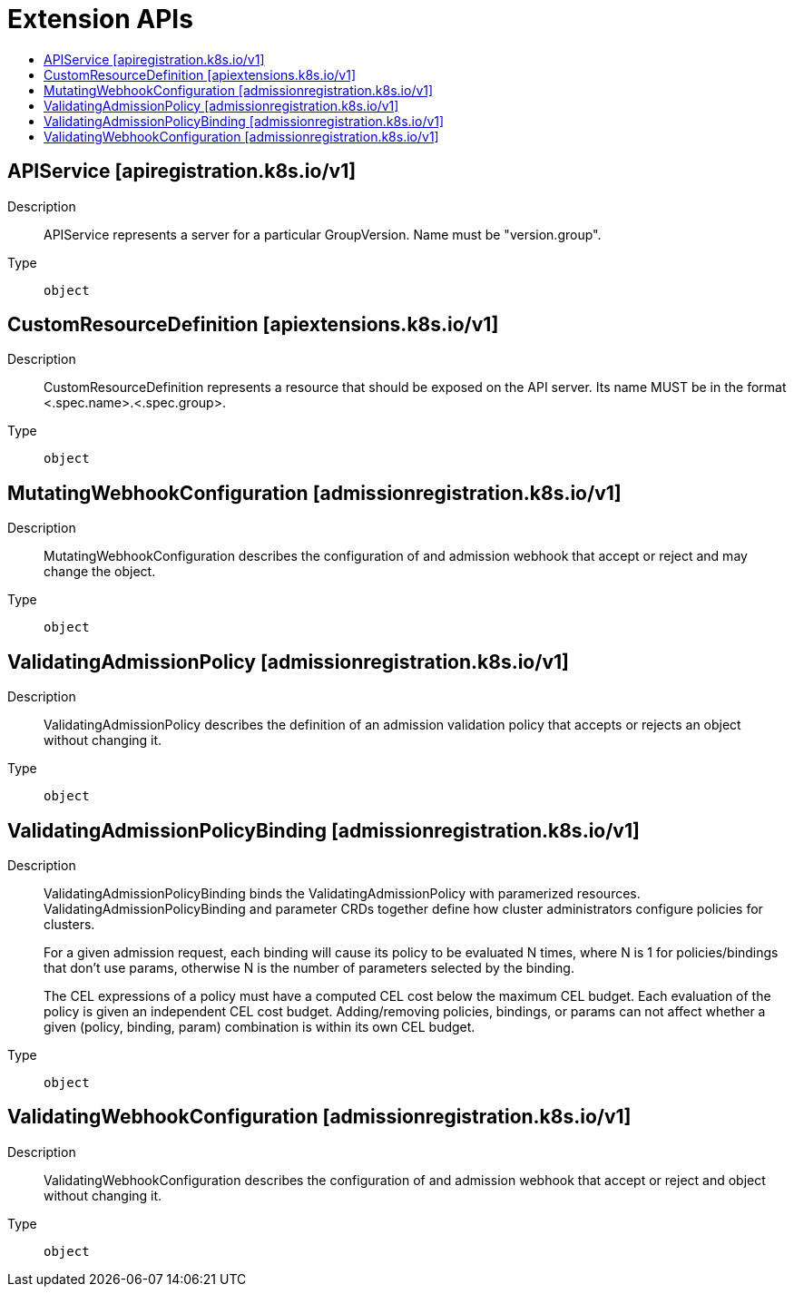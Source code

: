 // Automatically generated by 'openshift-apidocs-gen'. Do not edit.
:_mod-docs-content-type: ASSEMBLY
[id="extension-apis"]
= Extension APIs
:toc: macro
:toc-title:

toc::[]

== APIService [apiregistration.k8s.io/v1]

Description::
+
--
APIService represents a server for a particular GroupVersion. Name must be "version.group".
--

Type::
  `object`

== CustomResourceDefinition [apiextensions.k8s.io/v1]

Description::
+
--
CustomResourceDefinition represents a resource that should be exposed on the API server.  Its name MUST be in the format <.spec.name>.<.spec.group>.
--

Type::
  `object`

== MutatingWebhookConfiguration [admissionregistration.k8s.io/v1]

Description::
+
--
MutatingWebhookConfiguration describes the configuration of and admission webhook that accept or reject and may change the object.
--

Type::
  `object`

== ValidatingAdmissionPolicy [admissionregistration.k8s.io/v1]

Description::
+
--
ValidatingAdmissionPolicy describes the definition of an admission validation policy that accepts or rejects an object without changing it.
--

Type::
  `object`

== ValidatingAdmissionPolicyBinding [admissionregistration.k8s.io/v1]

Description::
+
--
ValidatingAdmissionPolicyBinding binds the ValidatingAdmissionPolicy with paramerized resources. ValidatingAdmissionPolicyBinding and parameter CRDs together define how cluster administrators configure policies for clusters.

For a given admission request, each binding will cause its policy to be evaluated N times, where N is 1 for policies/bindings that don't use params, otherwise N is the number of parameters selected by the binding.

The CEL expressions of a policy must have a computed CEL cost below the maximum CEL budget. Each evaluation of the policy is given an independent CEL cost budget. Adding/removing policies, bindings, or params can not affect whether a given (policy, binding, param) combination is within its own CEL budget.
--

Type::
  `object`

== ValidatingWebhookConfiguration [admissionregistration.k8s.io/v1]

Description::
+
--
ValidatingWebhookConfiguration describes the configuration of and admission webhook that accept or reject and object without changing it.
--

Type::
  `object`
